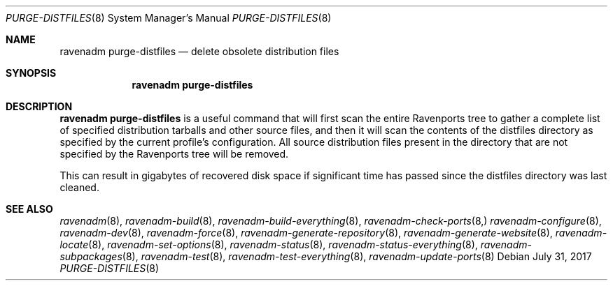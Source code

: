 .Dd July 31, 2017
.Dt PURGE-DISTFILES 8
.Os
.Sh NAME
.Nm "ravenadm purge-distfiles"
.Nd delete obsolete distribution files
.Sh SYNOPSIS
.Nm
.Sh DESCRIPTION
.Nm
is a useful command that will first scan the entire Ravenports tree to
gather a complete list of specified distribution tarballs and other source
files, and then it will scan the contents of the distfiles directory as
specified by the current profile's configuration.  All source distribution
files present in the directory that are not specified by the Ravenports
tree will be removed.
.Pp
This can result in gigabytes of recovered disk space if significant time has
passed since the distfiles directory was last cleaned.
.Sh SEE ALSO
.Xr ravenadm 8 ,
.Xr ravenadm-build 8 ,
.Xr ravenadm-build-everything 8 ,
.Xr ravenadm-check-ports 8,
.Xr ravenadm-configure 8 ,
.Xr ravenadm-dev 8 ,
.Xr ravenadm-force 8 ,
.Xr ravenadm-generate-repository 8 ,
.Xr ravenadm-generate-website 8 ,
.Xr ravenadm-locate 8 ,
.Xr ravenadm-set-options 8 ,
.Xr ravenadm-status 8 ,
.Xr ravenadm-status-everything 8 ,
.Xr ravenadm-subpackages 8 ,
.Xr ravenadm-test 8 ,
.Xr ravenadm-test-everything 8 ,
.Xr ravenadm-update-ports 8

